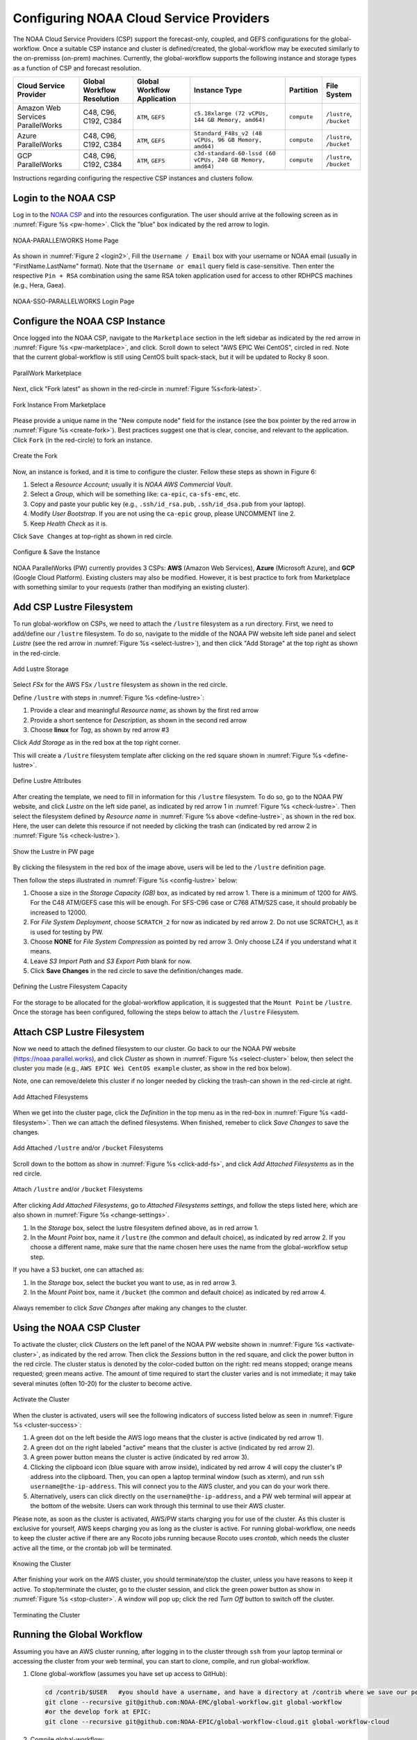 .. role:: red-text

########################################
Configuring NOAA Cloud Service Providers
########################################

The NOAA Cloud Service Providers (CSP) support the forecast-only,
coupled, and GEFS configurations for the global-workflow.
Once a suitable CSP instance and cluster is defined/created,
the global-workflow may be executed similarly to the on-premisss (on-prem) machines.
Currently, the global-workflow supports the following
instance and storage types as a function of CSP and forecast
resolution.

.. list-table::
   :widths: auto
   :header-rows: 1
   :align: center

   * - **Cloud Service Provider**
     - **Global Workflow Resolution**
     - **Global Workflow Application**
     - **Instance Type**
     - **Partition**
     - **File System**
   * - Amazon Web Services ParallelWorks
     - C48, C96, C192, C384
     - ``ATM``, ``GEFS``
     - ``c5.18xlarge (72 vCPUs, 144 GB Memory, amd64)``
     - ``compute``
     - ``/lustre``, ``/bucket``
   * - Azure ParallelWorks
     - C48, C96, C192, C384
     - ``ATM``, ``GEFS``
     - ``Standard_F48s_v2 (48 vCPUs, 96 GB Memory, amd64)``
     - ``compute``
     - ``/lustre``, ``/bucket``
   * - GCP ParallelWorks
     - C48, C96, C192, C384
     - ``ATM``, ``GEFS``
     - ``c3d-standard-60-lssd (60 vCPUs, 240 GB Memory, amd64)``
     - ``compute``
     - ``/lustre``, ``/bucket``

Instructions regarding configuring the respective CSP instances and
clusters follow.

*********************
Login to the NOAA CSP
*********************

Log in to the `NOAA CSP <http://noaa.parallel.works/login>`_ and into
the resources configuration. The user should arrive at the following
screen as in :numref:`Figure %s <pw-home>`. Click the "blue" box indicated by the red arrow to login.

.. _pw_home:

.. figure:: https://raw.githubusercontent.com/wiki/NOAA-EMC/global-workflow/images/noaacsp_login_1.png
   :name: noaacsp_login_1
   :class: with-border
   :align: center

   NOAA-PARALLElWORKS Home Page

As shown in :numref:`Figure 2 <login2>`, Fill the ``Username / Email`` box with your username or NOAA email (usually in "FirstName.LastName" format).
Note that the ``Username or email`` query field is case-sensitive.
Then enter the respective ``Pin + RSA`` combination using the same RSA token application used
for access to other RDHPCS machines (e.g., Hera, Gaea).

.. _login2:

.. figure:: https://raw.githubusercontent.com/wiki/NOAA-EMC/global-workflow/images/noaacsp_login_2.png
   :name: noaacsp_login_2
   :class: with-border
   :align: center

   NOAA-SSO-PARALLELWORKS Login Page

*******************************
Configure the NOAA CSP Instance
*******************************

Once logged into the NOAA CSP, navigate to the ``Marketplace`` section
in the left sidebar as indicated by the red arrow in :numref:`Figure %s <pw-marketplace>`, and click.
Scroll down to select "AWS EPIC Wei CentOS", circled in red.
Note that the current global-workflow is still using CentOS built spack-stack,
but it will be updated to Rocky 8 soon.

.. _pw-marketplace:

.. figure:: https://raw.githubusercontent.com/wiki/NOAA-EMC/global-workflow/images/noaacsp_instance_1.png
   :name: noaacsp_instance_1
   :class: with-border
   :align: center

   ParallWork Marketplace

Next, click "Fork latest" as shown in the red-circle in :numref:`Figure %s<fork-latest>`.

.. _fork-latest:

.. figure:: https://raw.githubusercontent.com/wiki/NOAA-EMC/global-workflow/images/noaacsp_instance_2.png
   :name: noaacsp_instance_2
   :class: with-border
   :align: center

   Fork Instance From Marketplace
   
Please provide a unique name in the "New compute node" field for the instance
(see the box pointer by the red arrow in :numref:`Figure %s <create-fork>`).
Best practices suggest one that is clear, concise, and relevant to the application.
Click ``Fork`` (in the red-circle) to fork an instance.

.. _create-fork:

.. figure:: https://raw.githubusercontent.com/wiki/NOAA-EMC/global-workflow/images/noaacsp_instance_3.png
   :name: noaacsp_instance_3
   :class: with-border
   :align: center

   Create the Fork

Now, an instance is forked, and it is time to configure the cluster. Fellow these steps as shown in Figure 6:

#. Select a *Resource Account*; usually it is *NOAA AWS Commercial Vault*.
#. Select a *Group*, which will be something like: ``ca-epic``, ``ca-sfs-emc``, etc.
#. Copy and paste your public key (e.g., ``.ssh/id_rsa.pub``, ``.ssh/id_dsa.pub`` from your laptop).
#. Modify *User Bootstrap*. If you are not using the ``ca-epic`` group, please UNCOMMENT line 2.
#. Keep *Health Check* as it is.

Click ``Save Changes`` at top-right as shown in red circle.

.. _config-cluster:

.. figure:: https://raw.githubusercontent.com/wiki/NOAA-EMC/global-workflow/images/noaacsp_instance_4.png
   :name: noaacsp_instance_4
   :class: with-border
   :align: center

   Configure & Save the Instance

NOAA ParallelWorks (PW) currently provides 3 CSPs:
**AWS** (Amazon Web Services), **Azure** (Microsoft Azure),
and **GCP** (Google Cloud Platform).
Existing clusters may also be modified.
However, it is best practice to fork from Marketplace with something similar to your requests
(rather than modifying an existing cluster).

******************************
Add CSP Lustre Filesystem
******************************

To run global-workflow on CSPs, we need to attach the ``/lustre`` filesystem as a run directory.
First, we need to add/define our ``/lustre`` filesystem.
To do so, navigate to the middle of the NOAA PW website left side panel and select *Lustre*
(see the red arrow in :numref:`Figure %s <select-lustre>`), and then click "Add Storage"
at the top right as shown in the red-circle.

.. _select-lustre:

.. figure:: https://raw.githubusercontent.com/wiki/NOAA-EMC/global-workflow/images/noaacsp_lustre_1.png
   :name: noaacsp_lustre_1
   :class: with-border
   :align: center

   Add Lustre Storage

Select `FSx` for the AWS FSx ``/lustre`` filesystem as shown in the red circle.

Define ``/lustre`` with steps in :numref:`Figure %s <define-lustre>`:

#. Provide a clear and meaningful *Resource name*, as shown by the first red arrow
#. Provide a short sentence for *Description*, as shown in the second red arrow
#. Choose **linux** for *Tag*, as shown by red arrow #3

Click *Add Storage* as in the red box at the top right corner.

This will create a ``/lustre`` filesystem template after clicking on the red square shown in :numref:`Figure %s <define-lustre>`.

.. _define-lustre:

.. figure:: https://raw.githubusercontent.com/wiki/NOAA-EMC/global-workflow/images/noaacsp_lustre_2.png
   :name: noaacsp_lustre_2
   :class: with-border
   :align: center

   Define Lustre Attributes
	   
After creating the template, we need to fill in information for this ``/lustre`` filesystem.
To do so, go to the NOAA PW website, and click *Lustre* on the left side panel,
as indicated by red arrow 1 in :numref:`Figure %s <check-lustre>`.
Then select the filesystem defined by *Resource name* in :numref:`Figure %s above <define-lustre>`,
as shown in the red box. Here, the user can delete this resource if not needed by
clicking the trash can (indicated by red arrow 2 in :numref:`Figure %s <check-lustre>`).

.. _check-lustre:

.. figure:: https://raw.githubusercontent.com/wiki/NOAA-EMC/global-workflow/images/noaacsp_lustre_3.png
   :name: noaacsp_lustre_3
   :class: with-border
   :align: center

   Show the Lustre in PW page

By clicking the filesystem in the red box of the image above,
users will be led to the ``/lustre`` definition page.

Then follow the steps illustrated in :numref:`Figure %s <config-lustre>` below:

#. Choose a size in the *Storage Capacity (GB)* box, as indicated by red arrow 1.
   There is a minimum of 1200 for AWS. For the C48 ATM/GEFS case this will be enough.
   For SFS-C96 case or C768 ATM/S2S case, it should probably be increased to 12000.
#. For *File System Deployment*, choose ``SCRATCH_2`` for now as indicated by red arrow 2.
   Do not use SCRATCH_1, as it is used for testing by PW.
#. Choose **NONE** for *File System Compression* as pointed by red arrow 3.
   Only choose LZ4 if you understand what it means.
#. Leave *S3 Import Path* and *S3 Export Path* blank for now.
#. Click **Save Changes** in the red circle to save the definition/changes made.

.. _config-lustre:

.. figure:: https://raw.githubusercontent.com/wiki/NOAA-EMC/global-workflow/images/noaacsp_lustre_4.png
   :name: noaacsp_lustre_4
   :class: with-border
   :align: center

   Defining the Lustre Filesystem Capacity

For the storage to be allocated for the global-workflow application,
it is suggested that the ``Mount Point`` be ``/lustre``. Once the storage
has been configured, following the steps below to attach the ``/lustre`` Filesystem.

******************************
Attach CSP Lustre Filesystem
******************************

Now we need to attach the defined filesystem to our cluster.
Go back to our the NOAA PW website (https://noaa.parallel.works), and click *Cluster*
as shown in :numref:`Figure %s <select-cluster>` below,
then select the cluster you made (e.g., ``AWS EPIC Wei CentOS example`` cluster, as show in the red box below).

Note, one can remove/delete this cluster if no longer needed by
clicking the trash-can shown in the red-circle at right.

.. _select-cluster:

.. figure:: https://raw.githubusercontent.com/wiki/NOAA-EMC/global-workflow/images/noaacsp_filesystem_1.png
   :name: noaacsp_filesystem_1
   :class: with-border
   :align: center

   Add Attached Filesystems

When we get into the cluster page, click the *Definition* in the top menu as
in the red-box in :numref:`Figure %s <add-filesystem>`. Then we can attach the defined filesystems.
When finished, remeber to click *Save Changes* to save the changes.

.. _add-filesystem:

.. figure:: https://raw.githubusercontent.com/wiki/NOAA-EMC/global-workflow/images/noaacsp_filesystem_2.png
   :name: noaacsp_filesystem_2
   :class: with-border
   :align: center

   Add Attached ``/lustre`` and/or ``/bucket`` Filesystems

Scroll down to the bottom as show in :numref:`Figure %s <click-add-fs>`, and click *Add Attached Filesystems* as in the red circle.

.. _click-add-fs:

.. figure:: https://raw.githubusercontent.com/wiki/NOAA-EMC/global-workflow/images/noaacsp_filesystem_3.png
   :name: noaacsp_filesystem_3
   :class: with-border
   :align: center

   Attach ``/lustre`` and/or ``/bucket`` Filesystems

After clicking *Add Attached Filesystems*, go to *Attached Filesystems settings*, and follow the steps listed here,
which are also shown in :numref:`Figure %s <change-settings>`.

#. In the *Storage* box, select the lustre filesystem defined above, as in red arrow 1.
#. In the *Mount Point* box, name it ``/lustre`` (the common and default choice), as indicated by red arrow 2.
   If you choose a different name, make sure that the name chosen here uses the name from the global-workflow setup step.

If you have a S3 bucket, one can attached as:

#. In the *Storage* box, select the bucket you want to use, as in red arrow 3.
#. In the *Mount Point* box, name it ``/bucket`` (the common and default choice) as indicated by red arrow 4.

.. _change-settings:

.. figure:: https://raw.githubusercontent.com/wiki/NOAA-EMC/global-workflow/images/noaacsp_filesystem_4.png
   :name: noaacsp_filesystem_4
   :class: with-border
   :align: center

      Adjust Attached ``/lustre`` and/or ``/bucket`` Filesystem Settings

Always remember to click *Save Changes* after making any changes to the cluster.

**************************
Using the NOAA CSP Cluster
**************************

To activate the cluster, click *Clusters* on the left panel of the NOAA PW website shown in :numref:`Figure %s <activate-cluster>`,
as indicated by the red arrow. Then click the *Sessions* button in the red square, and click the power
button in the red circle. The cluster status is denoted by the color-coded button
on the right: red means stopped; orange  means requested; green means active. The amount of time required to start
the cluster varies and is not immediate; it may take several minutes (often 10-20) for the cluster to become active.

.. _activate-cluster:

.. figure:: https://raw.githubusercontent.com/wiki/NOAA-EMC/global-workflow/images/noaacsp_using_1.png
   :name: noaacsp_using_1
   :class: with-border
   :align: center

   Activate the Cluster

When the cluster is activated, users will see the following indicators of success listed below as seen in :numref:`Figure %s <cluster-success>`:

#. A green dot on the left beside the AWS logo means that the cluster is active (indicated by red arrow 1).
#. A green dot on the right labeled "active" means that the cluster is active (indicated by red arrow 2).
#. A green power button means the cluster is active (indicated by red arrow 3).
#. Clicking the clipboard icon (blue square with arrow inside), indicated by red arrow 4 will copy the cluster's IP address into the clipboard. Then,
   you can open a laptop terminal window (such as xterm), and run ``ssh username@the-ip-address``. This will connect you
   to the AWS cluster, and you can do your work there.
#. Alternatively, users can click directly on the ``username@the-ip-address``, and a PW web terminal will appear at the
   bottom of the website. Users can work through this terminal to use their AWS cluster.

Please note, as soon as the cluster is activated, AWS/PW starts charging you for use of the cluster.
As this cluster is exclusive for yourself, AWS keeps charging you as long as the cluster is active.
For running global-workflow, one needs to keep the cluster active if there are any Rocoto jobs running
because Rocoto uses `crontab`, which needs the cluster active all the time, or the crontab job will be terminated.

.. _knowing-cluster:

.. figure:: https://raw.githubusercontent.com/wiki/NOAA-EMC/global-workflow/images/noaacsp_using_2.png
   :name: noaacsp_using_2
   :class: with-border
   :align: center

   Knowing the Cluster

After finishing your work on the AWS cluster, you should terminate/stop the cluster, unless you have reasons to keep it active.
To stop/terminate the cluster, go to the cluster session, and click the green power button as show in :numref:`Figure %s <stop-cluster>`.
A window will pop up; click the red *Turn Off* button to switch off the cluster. 

.. _stop-cluster:

.. figure:: https://raw.githubusercontent.com/wiki/NOAA-EMC/global-workflow/images/noaacsp_using_3.png
   :name: noaacsp_using_3
   :class: with-border
   :align: center

   Terminating the Cluster

***************************
Running the Global Workflow
***************************

Assuming you have an AWS cluster running, after logging in to the cluster through ``ssh`` from your laptop terminal
or accessing the cluster from your web terminal, you can start to clone, compile, and run global-workflow.

#. Clone global-workflow (assumes you have set up access to GitHub):

   .. code-block:: console

      cd /contrib/$USER   #you should have a username, and have a directory at /contrib where we save our permanent files.
      git clone --recursive git@github.com:NOAA-EMC/global-workflow.git global-workflow
      #or the develop fork at EPIC:
      git clone --recursive git@github.com:NOAA-EPIC/global-workflow-cloud.git global-workflow-cloud

#. Compile global-workflow:

   .. code-block:: console

      cd /contrib/$USER/global-workflow   # or cd /contrib/$USER/global-workflow-cloud depending on which one you cloned
      cd sorc
      build_all.sh      # or similar command to compile for gefs, or others.
      link_workflow.sh  # after build_all.sh finished successfully

#. As users may define a very small cluster as controller, one may use the script below to compile in compute node.
   Save the this script in a file, say, com.slurm, and submit this job with command ``sbatch com.slurm``:

   .. code-block:: console

      #!/bin/bash
      #SBATCH --job-name=compile
      #SBATCH --account=$USER
      #SBATCH --qos=batch
      #SBATCH --partition=compute
      #SBATCH -t 01:15:00
      #SBATCH --nodes=1
      #SBATCH -o compile.%J.log
      #SBATCH --exclusive

      gwhome=/contrib/Wei.Huang/src/global-workflow-cloud  # Change this to your own "global-workflow" source diretory
      cd ${gwhome}/sorc
      source ${gwhome}/workflow/gw_setup.sh
      #build_all.sh
      build_all.sh -w
      link_workflow.sh

#. Run global-workflow C48 ATM test case (assumes user has ``/lustre`` filesystem attached):

   .. code-block:: console

      cd /contrib/$USER/global-workflow

      HPC_ACCOUNT=${USER} pslot=c48atm RUNTESTS=/lustre/$USER/run \
          ./workflow/create_experiment.py \
          --yaml ci/cases/pr/C48_ATM.yaml

      cd /lustre/$USER/run/EXPDIR/c48atm
      crontab c48atm

EPIC has copied the C48 and C96 ATM, GEFS and some other data to AWS, and the current code has setup to use those data.
If user wants to run own case, user needs to make changes to the IC path and others to make it work.
The execution of the global-workflow should now follow the same steps
as those for the RDHPCS on-premises hosts.
